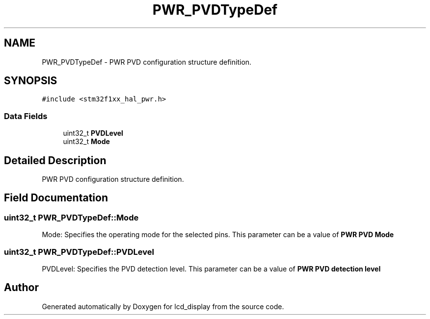 .TH "PWR_PVDTypeDef" 3 "Thu Oct 29 2020" "lcd_display" \" -*- nroff -*-
.ad l
.nh
.SH NAME
PWR_PVDTypeDef \- PWR PVD configuration structure definition\&.  

.SH SYNOPSIS
.br
.PP
.PP
\fC#include <stm32f1xx_hal_pwr\&.h>\fP
.SS "Data Fields"

.in +1c
.ti -1c
.RI "uint32_t \fBPVDLevel\fP"
.br
.ti -1c
.RI "uint32_t \fBMode\fP"
.br
.in -1c
.SH "Detailed Description"
.PP 
PWR PVD configuration structure definition\&. 
.SH "Field Documentation"
.PP 
.SS "uint32_t PWR_PVDTypeDef::Mode"
Mode: Specifies the operating mode for the selected pins\&. This parameter can be a value of \fBPWR PVD Mode\fP 
.SS "uint32_t PWR_PVDTypeDef::PVDLevel"
PVDLevel: Specifies the PVD detection level\&. This parameter can be a value of \fBPWR PVD detection level\fP 

.SH "Author"
.PP 
Generated automatically by Doxygen for lcd_display from the source code\&.
